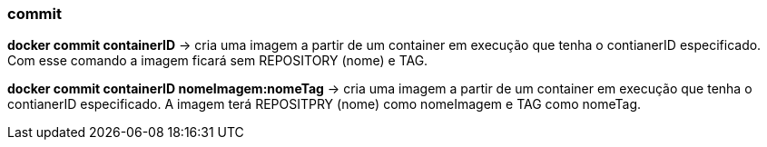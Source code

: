 === commit

*docker commit containerID* -> cria uma imagem a partir de um container em execução que tenha o contianerID especificado. Com esse comando a imagem ficará sem REPOSITORY (nome) e TAG.

*docker commit containerID nomeImagem:nomeTag* -> cria uma imagem a partir de um container em execução que tenha o contianerID especificado. A imagem terá REPOSITPRY (nome) como nomeImagem e TAG como nomeTag.